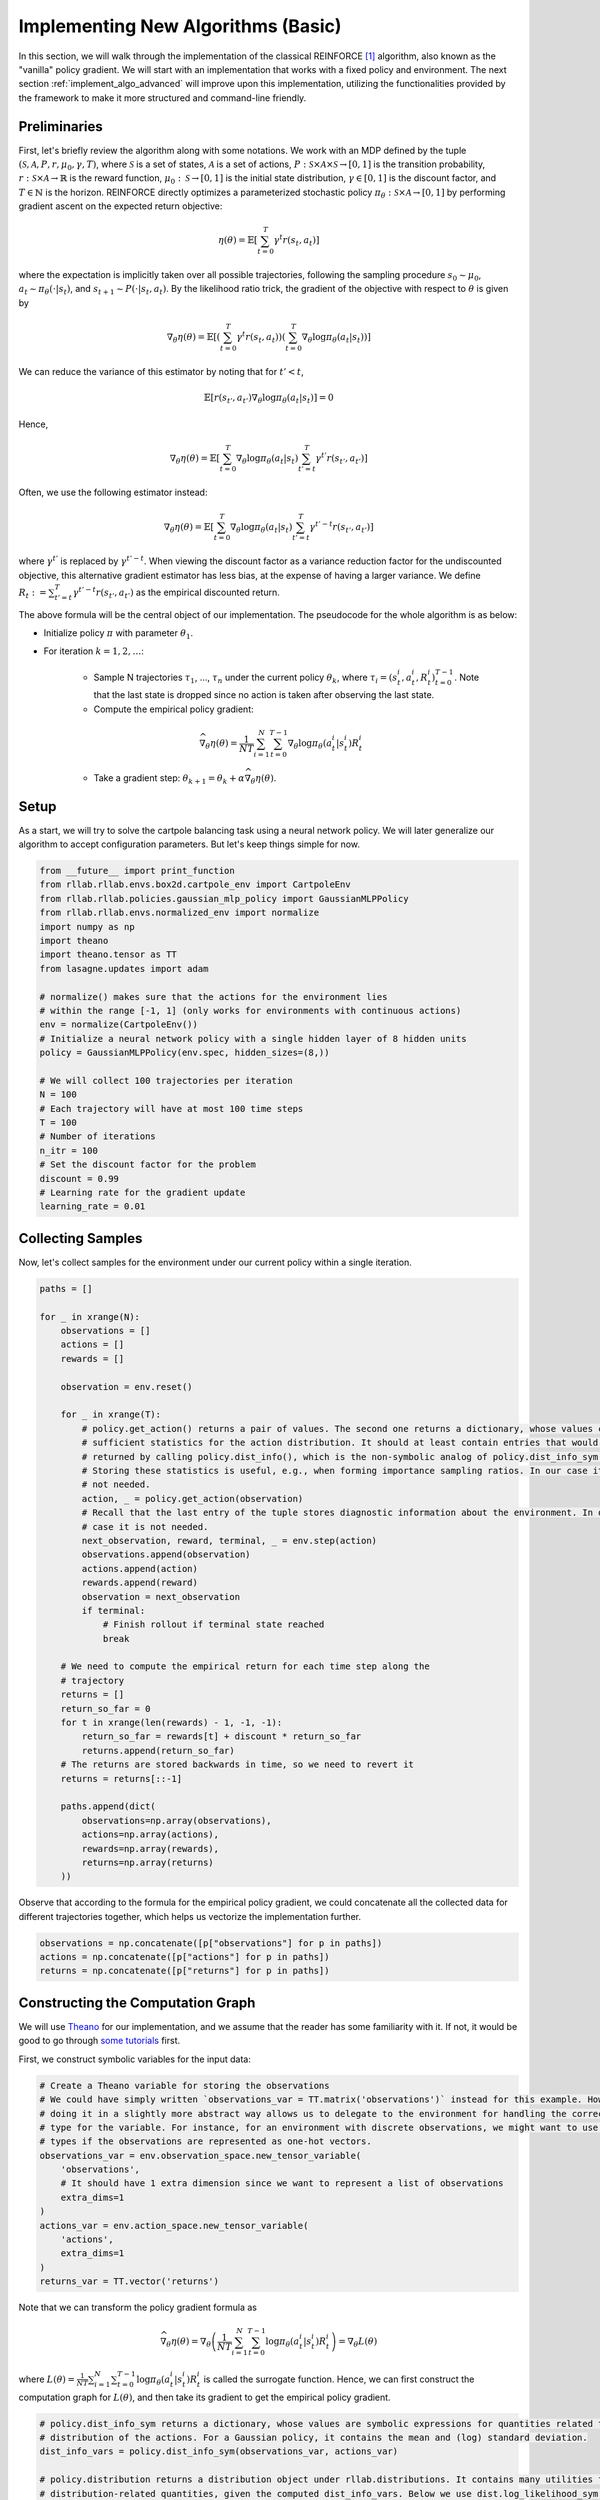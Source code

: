 .. _implement_algo_basic:

===================================
Implementing New Algorithms (Basic)
===================================

In this section, we will walk through the implementation of the classical
REINFORCE [1]_ algorithm, also known as the "vanilla" policy gradient.
We will start with an implementation that works with a fixed policy and
environment. The next section :ref:`implement_algo_advanced` will improve upon this
implementation, utilizing the functionalities provided by the framework to make
it more structured and command-line friendly.

Preliminaries
=============

First, let's briefly review the algorithm along with some notations. We work
with an MDP defined by the tuple :math:`(\mathcal{S}, \mathcal{A}, P, r, \mu_0, \gamma, T)`, where
:math:`\mathcal{S}` is a set of states, :math:`\mathcal{A}` is a set of
actions, :math:`P: \mathcal{S} \times \mathcal{A} \times \mathcal{S} \to [0, 1]`
is the transition probability, :math:`r: \mathcal{S} \times \mathcal{A}
\to \mathbb{R}` is the reward function, :math:`\mu_0: \mathcal{S} \to [0, 1]`
is the initial state distribution, :math:`\gamma \in [0, 1]` is the discount
factor, and :math:`T \in \mathbb{N}` is the horizon. REINFORCE directly
optimizes a parameterized stochastic policy
:math:`\pi_\theta: \mathcal{S} \times \mathcal{A} \to [0, 1]` by performing
gradient ascent on the expected return objective:

.. math::
    
    \eta(\theta) = \mathbb{E}\left[\sum_{t=0}^T \gamma^t r(s_t, a_t)\right]

where the expectation is implicitly taken over all possible trajectories,
following the sampling procedure :math:`s_0 \sim \mu_0`,
:math:`a_t \sim \pi_\theta(\cdot | s_t)`, and
:math:`s_{t+1} \sim P(\cdot | s_t, a_t)`. By the likelihood ratio trick,
the gradient of the objective with respect to :math:`\theta` is given by

.. math::
    
    \nabla_\theta \eta(\theta) = \mathbb{E}\left[\left(\sum_{t=0}^T \gamma^t r(s_t, a_t)\right) \left(\sum_{t=0}^T \nabla_\theta \log \pi_\theta(a_t | s_t) \right)\right]

We can reduce the variance of this estimator by noting that for :math:`t' < t`,

.. math::

    \mathbb{E}\left[ r(s_{t'}, a_{t'}) \nabla_\theta \log \pi_\theta(a_t | s_t) \right] = 0

Hence,

.. math::
    
    \nabla_\theta \eta(\theta) = \mathbb{E}\left[ \sum_{t=0}^T \nabla_\theta \log \pi_\theta(a_t | s_t) \sum_{t'=t}^T \gamma^{t'} r(s_{t'}, a_{t'}) \right]

Often, we use the following estimator instead:

.. math::
    
    \nabla_\theta \eta(\theta) = \mathbb{E}\left[ \sum_{t=0}^T \nabla_\theta \log \pi_\theta(a_t | s_t) \sum_{t'=t}^T \gamma^{t'-t} r(s_{t'}, a_{t'}) \right]

where :math:`\gamma^{t'}` is replaced by :math:`\gamma^{t'-t}`. When viewing the discount factor as a variance reduction factor for the undiscounted objective, this alternative gradient estimator has less bias, at the expense of having a larger variance. We define :math:`R_t := \sum_{t'=t}^T \gamma^{t'-t} r(s_{t'}, a_{t'})` as the empirical discounted return.

.. We can further reduce the variance by subtracting a baseline :math:`b(s_t)` from the empirical return :math:`\sum_{t'=t}^T \gamma^{t'-t} r(s_{t'}, a_{t'})`:

.. .. math::
    
    \nabla_\theta \eta(\theta) = \mathbb{E}\left[ \sum_{t=0}^T \nabla_\theta \log \pi_\theta(a_t | s_t) \left(\sum_{t'=t}^T \gamma^{t'-t} r(s_{t'}, a_{t'}) - b(s_{t}) \right) \right]

.. The baseline :math:`b(s_t)` is typically implemented as an estimator of :math:`V^\pi(s_t)`.



The above formula will be the central object of our implementation. The pseudocode for the whole algorithm is as below:

- Initialize policy :math:`\pi` with parameter :math:`\theta_1`.

- For iteration :math:`k = 1, 2, \ldots`:

    - Sample N trajectories :math:`\tau_1`, ..., :math:`\tau_n` under the
      current policy :math:`\theta_k`, where
      :math:`\tau_i = (s_t^i, a_t^i, R_t^i)_{t=0}^{T-1}`. Note that the last
      state is dropped since no action is taken after observing the last state.

    - Compute the empirical policy gradient:

    .. math::
        \widehat{\nabla_\theta \eta(\theta)} = \frac{1}{NT} \sum_{i=1}^N \sum_{t=0}^{T-1} \nabla_\theta \log \pi_\theta(a_t^i | s_t^i) R_t^i 

    - Take a gradient step: :math:`\theta_{k+1} = \theta_k + \alpha \widehat{\nabla_\theta \eta(\theta)}`.

Setup
=====

As a start, we will try to solve the cartpole balancing task using a neural
network policy. We will later generalize our algorithm to accept configuration
parameters. But let's keep things simple for now.

.. code-block:: python

    from __future__ import print_function
    from rllab.rllab.envs.box2d.cartpole_env import CartpoleEnv
    from rllab.rllab.policies.gaussian_mlp_policy import GaussianMLPPolicy
    from rllab.rllab.envs.normalized_env import normalize
    import numpy as np
    import theano
    import theano.tensor as TT
    from lasagne.updates import adam

    # normalize() makes sure that the actions for the environment lies
    # within the range [-1, 1] (only works for environments with continuous actions)
    env = normalize(CartpoleEnv())
    # Initialize a neural network policy with a single hidden layer of 8 hidden units
    policy = GaussianMLPPolicy(env.spec, hidden_sizes=(8,))

    # We will collect 100 trajectories per iteration
    N = 100
    # Each trajectory will have at most 100 time steps
    T = 100
    # Number of iterations
    n_itr = 100
    # Set the discount factor for the problem
    discount = 0.99
    # Learning rate for the gradient update
    learning_rate = 0.01


Collecting Samples
==================

Now, let's collect samples for the environment under our current policy within a single
iteration.

.. code-block:: python

    paths = []

    for _ in xrange(N):
        observations = []
        actions = []
        rewards = []

        observation = env.reset()

        for _ in xrange(T):
            # policy.get_action() returns a pair of values. The second one returns a dictionary, whose values contains
            # sufficient statistics for the action distribution. It should at least contain entries that would be
            # returned by calling policy.dist_info(), which is the non-symbolic analog of policy.dist_info_sym().
            # Storing these statistics is useful, e.g., when forming importance sampling ratios. In our case it is
            # not needed.
            action, _ = policy.get_action(observation)
            # Recall that the last entry of the tuple stores diagnostic information about the environment. In our
            # case it is not needed.
            next_observation, reward, terminal, _ = env.step(action)
            observations.append(observation)
            actions.append(action)
            rewards.append(reward)
            observation = next_observation
            if terminal:
                # Finish rollout if terminal state reached
                break

        # We need to compute the empirical return for each time step along the
        # trajectory
        returns = []
        return_so_far = 0
        for t in xrange(len(rewards) - 1, -1, -1):
            return_so_far = rewards[t] + discount * return_so_far
            returns.append(return_so_far)
        # The returns are stored backwards in time, so we need to revert it
        returns = returns[::-1]

        paths.append(dict(
            observations=np.array(observations),
            actions=np.array(actions),
            rewards=np.array(rewards),
            returns=np.array(returns)
        ))

Observe that according to the formula for the empirical policy gradient, we
could concatenate all the collected data for different trajectories together,
which helps us vectorize the implementation further.

.. code-block:: python

    observations = np.concatenate([p["observations"] for p in paths])
    actions = np.concatenate([p["actions"] for p in paths])
    returns = np.concatenate([p["returns"] for p in paths])

Constructing the Computation Graph
==================================

We will use `Theano <http://deeplearning.net/software/theano/>`_ for our
implementation, and we assume that the reader has some familiarity with it.
If not, it would be good to go through `some tutorials <http://nbviewer.jupyter.org/github/craffel/theano-tutorial/blob/master/Theano%20Tutorial.ipynb>`_
first.

First, we construct symbolic variables for the input data:

.. code-block:: python

    # Create a Theano variable for storing the observations
    # We could have simply written `observations_var = TT.matrix('observations')` instead for this example. However,
    # doing it in a slightly more abstract way allows us to delegate to the environment for handling the correct data
    # type for the variable. For instance, for an environment with discrete observations, we might want to use integer
    # types if the observations are represented as one-hot vectors.
    observations_var = env.observation_space.new_tensor_variable(
        'observations',
        # It should have 1 extra dimension since we want to represent a list of observations
        extra_dims=1
    )
    actions_var = env.action_space.new_tensor_variable(
        'actions',
        extra_dims=1
    )
    returns_var = TT.vector('returns')

Note that we can transform the policy gradient formula as

.. math::

    \widehat{\nabla_\theta \eta(\theta)} = \nabla_\theta \left( \frac{1}{NT} \sum_{i=1}^N \sum_{t=0}^{T-1} \log \pi_\theta(a_t^i | s_t^i) R_t^i \right) = \nabla_\theta L(\theta)

where :math:`L(\theta) = \frac{1}{NT} \sum_{i=1}^N \sum_{t=0}^{T-1} \log \pi_\theta(a_t^i | s_t^i) R_t^i` is called the surrogate function. Hence, we can first construct the computation graph for :math:`L(\theta)`, and then take its gradient to get the empirical policy gradient.

.. code-block:: python

    # policy.dist_info_sym returns a dictionary, whose values are symbolic expressions for quantities related to the
    # distribution of the actions. For a Gaussian policy, it contains the mean and (log) standard deviation.
    dist_info_vars = policy.dist_info_sym(observations_var, actions_var)

    # policy.distribution returns a distribution object under rllab.distributions. It contains many utilities for computing
    # distribution-related quantities, given the computed dist_info_vars. Below we use dist.log_likelihood_sym to compute
    # the symbolic log-likelihood. For this example, the corresponding distribution is an instance of the class
    # rllab.distributions.DiagonalGaussian
    dist = policy.distribution

    # Note that we negate the objective, since most optimizers assume a
    # minimization problem
    surr = - TT.mean(dist.log_likelihood_sym(actions_var, dist_info_vars) * returns_var)

    # Get the list of trainable parameters.
    params = policy.get_params(trainable=True)
    grads = theano.grad(surr, params)

Gradient Update and Diagnostics
===============================

We are almost done! Now, you can use your favorite stochastic optimization algorithm for performing the parameter update. We choose ADAM [2]_ in our implementation:

.. code-block:: python

    f_train = theano.function(
        inputs=[observations_var, actions_var, returns_var],
        outputs=None,
        updates=adam(grads, params, learning_rate=learning_rate),
        allow_input_downcast=True
    )
    f_train(observations, actions, returns)

Since this algorithm is on-policy, we can evaluate its performance by inspecting the collected samples:

.. code-block:: py

    print('Average Return:', np.mean([sum(path["rewards"]) for path in paths]))

The complete source code so far is available at :code:`examples/vpg_1.py`.

Additional Tricks
=================

Adding a Baseline
-----------------

The variance of the policy gradient can be further reduced by adding a baseline. The refined formula is given by

.. math::
    \widehat{\nabla_\theta \eta(\theta)} = \frac{1}{NT} \sum_{i=1}^N \sum_{t=0}^{T-1} \nabla_\theta \log \pi_\theta(a_t^i | s_t^i) (R_t^i - b(s_t^i))

We can do this since :math:`\mathbb{E} \left[\nabla_\theta \log \pi_\theta(a_t^i | s_t^i) b(s_t^i)\right] = 0`

The baseline is typically implemented as an estimator of :math:`V^\pi(s)`. In
this case, :math:`R_t^i - b(s_t^i)` is an estimator of
:math:`A^\pi(s_t^i, a_t^i)`. The framework implements a few options for the
baseline. A good balance of computational efficiency and accuracy is achieved
by a linear baseline using state features, available
at :code:`rllab/baselines/linear_feature_baseline.py`. To use it in our implementation,
the relevant code looks like the following:

.. code-block:: python

    # ... initialization code ...

    from rllab.rllab.baselines.linear_feature_baseline import LinearFeatureBaseline
    baseline = LinearFeatureBaseline(env.spec)

    # ... inside the loop for each episode, after the samples are collected

    path = dict(
        observations=np.array(observations),
        actions=np.array(actions),
        rewards=np.array(rewards),
    )

    path_baseline = baseline.predict(path)
    advantages = []
    returns = []
    return_so_far = 0
    for t in xrange(len(rewards) - 1, -1, -1):
        return_so_far = rewards[t] + discount * return_so_far
        returns.append(return_so_far)
        advantage = return_so_far - path_baseline[t]
        advantages.append(advantage)
    # The advantages are stored backwards in time, so we need to revert it
    advantages = np.array(advantages[::-1])
    # And we need to do the same thing for the list of returns
    returns = np.array(returns[::-1])

Normalizing the returns
-----------------------

Currently, the learning rate we set for the algorithm is very susceptible to
reward scaling. We can alleviate this dependency by whitening the advantages
before computing the gradients. In terms of code, this would be:

.. code-block:: py

    advantages = (advantages - np.mean(advantages)) / (np.std(advantages) + 1e-8)

Training the baseline
---------------------

After each iteration, we use the newly collected trajectories to train our baseline:

.. code-block:: py

    baseline.fit(paths)

The reason that this is executed after computing the baselines along the given
trajectories is that in the extreme case, if we only have one trajectory starting
from each state, and if the baseline could fit the data perfectly, then all the
advantages would be zero, giving us no gradient signals at all.

Now, we can train the policy much faster (we need to change the learning rate
accordingly because of the rescaling). The complete source code so far is
available at :code:`examples/vpg_2.py`

.. [1] Williams, Ronald J. "Simple statistical gradient-following algorithms for connectionist reinforcement learning." Machine learning 8.3-4 (1992): 229-256.
.. [2] Kingma, Diederik P., and Jimmy Ba Adam. "A method for stochastic optimization." International Conference on Learning Representation. 2015.
